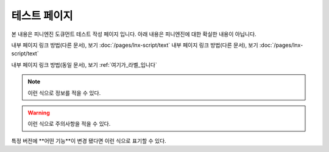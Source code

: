 .. PiniEngine documentation master file, created by
   sphinx-quickstart on Wed Dec 10 17:29:29 2014.
   You can adapt this file completely to your liking, but it should at least
   contain the root `toctree` directive.

테스트 페이지
======================================

본 내용은 피니엔진 도큐먼트 테스트 작성 페이지 입니다. 아래 내용은 피니엔진에 대한 확실한 내용이 아닙니다.

내부 페이지 링크 방법(다른 문서), 보기 :doc:`/pages/lnx-script/text`
내부 페이지 링크 방법(다른 문서), 보기 :doc:`/pages/lnx-script/text`

.. 내부 페이지 링크 방법(다른 문서), 보기 :doc:`lnx-script/text`

내부 페이지 링크 방법(동일 문서), 보기 :ref:`여기가_라벨_입니다`


.. 섹션 테스트
.. ======================================

.. \# with overline, for parts
.. #######################################

.. \* with overline, for chapters
.. ***************************************

.. \=, for sections
.. ======================================

.. for subsections
.. --------------------------------------

.. for subsubsections
.. ^^^^^^^^^^^^^^^^^^^^^^^^^^^^^^^^^^^^^^

.. for paragraphs
.. """"""""""""""""""""""""""""""""""""""

.. 여기가_라벨_입니다:

.. note::
    이런 식으로 정보를 적을 수 있다.

.. seealso::
    이런 식으로 추가 정보를 적을 수 있다.
   
   `PiniEngine 홈페이지로 가보세요~~ <http://nooslab.githun.io/PiniEngine>`_
    화이팅 하하하~!!

.. warning::
    이런 식으로 주의사항을 적을 수 있다.

.. versionadded:: 2.5
    특정 버전에 **어떤 기능**이 \ ``추가``\ 됐다면 이런 식으로 표기할 수 있다.

.. versionchanged:: 1.2
    특정 버전에 **어떤 기능**이 :literal:`변경` 됐다면 이런 식으로 표기할 수 있다.

특정 버전에 **어떤 기능**이 :literal:`변경` 됐다면 이런 식으로 표기할 수 있다.

.. deprecated:: 6.6
    이제는 :func:`print` 을 대신 사용하세요.

.. hlist::
   :columns: 3

   * A list of
   * short items
   * that should be
   * displayed
   * horizontally
